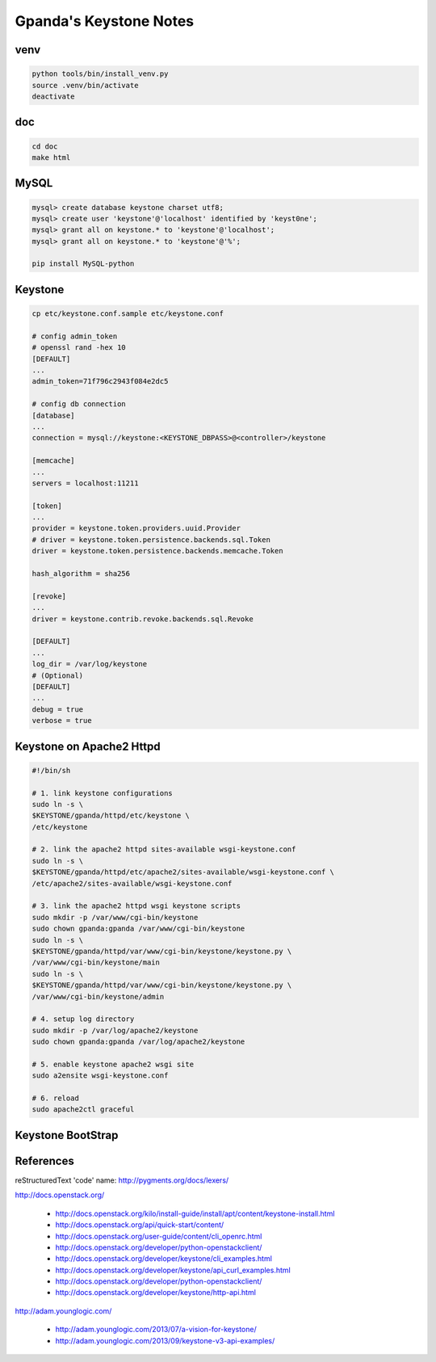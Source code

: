 #######################
Gpanda's Keystone Notes
#######################


venv
----

.. code:: bash

   python tools/bin/install_venv.py
   source .venv/bin/activate
   deactivate


doc
---

.. code:: bash

   cd doc
   make html


MySQL
-----

.. code:: mysql

   mysql> create database keystone charset utf8;
   mysql> create user 'keystone'@'localhost' identified by 'keyst0ne';
   mysql> grant all on keystone.* to 'keystone'@'localhost';
   mysql> grant all on keystone.* to 'keystone'@'%';

   pip install MySQL-python

Keystone
--------

.. code:: bash

   cp etc/keystone.conf.sample etc/keystone.conf

   # config admin_token
   # openssl rand -hex 10
   [DEFAULT]
   ...
   admin_token=71f796c2943f084e2dc5

   # config db connection
   [database]
   ...
   connection = mysql://keystone:<KEYSTONE_DBPASS>@<controller>/keystone

   [memcache]
   ...
   servers = localhost:11211

   [token]
   ...
   provider = keystone.token.providers.uuid.Provider
   # driver = keystone.token.persistence.backends.sql.Token
   driver = keystone.token.persistence.backends.memcache.Token

   hash_algorithm = sha256

   [revoke]
   ...
   driver = keystone.contrib.revoke.backends.sql.Revoke

   [DEFAULT]
   ...
   log_dir = /var/log/keystone
   # (Optional)
   [DEFAULT]
   ...
   debug = true
   verbose = true

Keystone on Apache2 Httpd
-------------------------

.. code:: bash

   #!/bin/sh

   # 1. link keystone configurations
   sudo ln -s \
   $KEYSTONE/gpanda/httpd/etc/keystone \
   /etc/keystone

   # 2. link the apache2 httpd sites-available wsgi-keystone.conf
   sudo ln -s \
   $KEYSTONE/gpanda/httpd/etc/apache2/sites-available/wsgi-keystone.conf \
   /etc/apache2/sites-available/wsgi-keystone.conf

   # 3. link the apache2 httpd wsgi keystone scripts
   sudo mkdir -p /var/www/cgi-bin/keystone
   sudo chown gpanda:gpanda /var/www/cgi-bin/keystone
   sudo ln -s \
   $KEYSTONE/gpanda/httpd/var/www/cgi-bin/keystone/keystone.py \
   /var/www/cgi-bin/keystone/main
   sudo ln -s \
   $KEYSTONE/gpanda/httpd/var/www/cgi-bin/keystone/keystone.py \
   /var/www/cgi-bin/keystone/admin

   # 4. setup log directory
   sudo mkdir -p /var/log/apache2/keystone
   sudo chown gpanda:gpanda /var/log/apache2/keystone

   # 5. enable keystone apache2 wsgi site
   sudo a2ensite wsgi-keystone.conf

   # 6. reload
   sudo apache2ctl graceful

Keystone BootStrap
------------------



References
----------

reStructuredText 'code' name: http://pygments.org/docs/lexers/

http://docs.openstack.org/

  + http://docs.openstack.org/kilo/install-guide/install/apt/content/keystone-install.html
  + http://docs.openstack.org/api/quick-start/content/
  + http://docs.openstack.org/user-guide/content/cli_openrc.html
  + http://docs.openstack.org/developer/python-openstackclient/
  + http://docs.openstack.org/developer/keystone/cli_examples.html
  + http://docs.openstack.org/developer/keystone/api_curl_examples.html
  + http://docs.openstack.org/developer/python-openstackclient/
  + http://docs.openstack.org/developer/keystone/http-api.html

http://adam.younglogic.com/

  + http://adam.younglogic.com/2013/07/a-vision-for-keystone/
  + http://adam.younglogic.com/2013/09/keystone-v3-api-examples/
